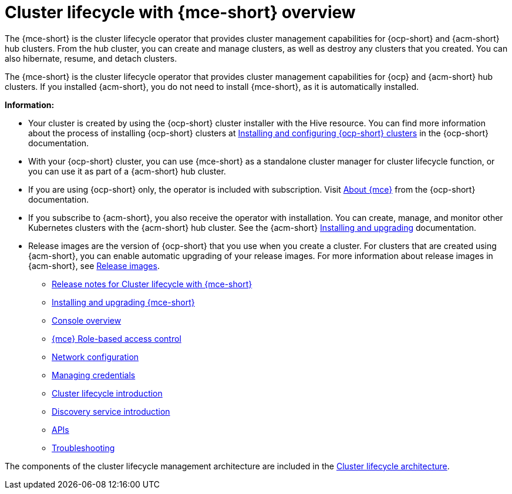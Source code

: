 [#cluster_mce_overview]
= Cluster lifecycle with {mce-short} overview

The {mce-short} is the cluster lifecycle operator that provides cluster management capabilities for {ocp-short} and {acm-short} hub clusters. From the hub cluster, you can create and manage clusters, as well as destroy any clusters that you created. You can also hibernate, resume, and detach clusters. 

The {mce-short} is the cluster lifecycle operator that provides cluster management capabilities for {ocp} and {acm-short} hub clusters. If you installed {acm-short}, you do not need to install {mce-short}, as it is automatically installed.  

*Information:*

- Your cluster is created by using the {ocp-short} cluster installer with the Hive resource. You can find more information about the process of installing {ocp-short} clusters at link:https://docs.redhat.com/en/documentation/openshift_container_platform_installation/4.15[Installing and configuring {ocp-short} clusters] in the {ocp-short} documentation.   

- With your {ocp-short} cluster, you can use {mce-short} as a standalone cluster manager for cluster lifecycle function, or you can use it as part of a {acm-short} hub cluster. 

- If you are using {ocp-short} only, the operator is included with subscription. Visit link:https://access.redhat.com/documentation/en-us/openshift_container_platform/4.15/html/architecture/about-the-multicluster-engine-for-kubernetes-operator[About {mce}] from the {ocp-short} documentation.

- If you subscribe to {acm-short}, you also receive the operator with installation. You can create, manage, and monitor other Kubernetes clusters with the {acm-short} hub cluster. See the  {acm-short} link:../install/install_overview.adoc#installing[Installing and upgrading] documentation.

- Release images are the version of {ocp-short} that you use when you create a cluster. For clusters that are created using {acm-short}, you can enable automatic upgrading of your release images. For more information about release images in {acm-short}, see xref:../clusters/cluster_lifecycle/release_image_intro.adoc#release-images-intro[Release images].

* xref:.release_notes/release_notes_intro.adoc#mce-release-notes[Release notes for Cluster lifecycle with {mce-short}]
* xref:../install_upgrade/install_intro.adoc#mce-install-intro[Installing and upgrading {mce-short}]
* xref:./mce_console.adoc#mce-console-overview[Console overview]
* xref:./rbac_mce.adoc#mce-rbac[{mce} Role-based access control] 
* xref:./mce_networking.adoc#mce-network-configuration[Network configuration]
* xref:./credentials/credential_intro.adoc#credentials[Managing credentials]
* xref:./cluster_lifecycle/cluster_lifecycle_intro.adoc#cluster-intro[Cluster lifecycle introduction]
* xref:./discovery/discovery_intro.adoc#discovery-intro[Discovery service introduction]
* xref:./api/api_intro.adoc#apis[APIs]
* xref:./support_troubleshooting/troubleshooting_mce_intro.adoc#troubleshooting-mce[Troubleshooting]

The components of the cluster lifecycle management architecture are included in the link:../clusters/cluster_lifecycle/cluster_lifecycle_arch.adoc#cluster-lifecycle-arch[Cluster lifecycle architecture].
